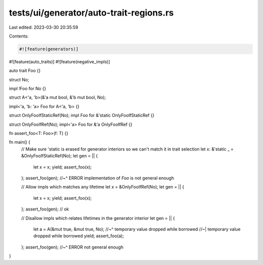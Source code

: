 tests/ui/generator/auto-trait-regions.rs
========================================

Last edited: 2023-03-30 20:35:59

Contents:

.. code-block:: rs

    #![feature(generators)]
#![feature(auto_traits)]
#![feature(negative_impls)]

auto trait Foo {}

struct No;

impl !Foo for No {}

struct A<'a, 'b>(&'a mut bool, &'b mut bool, No);

impl<'a, 'b: 'a> Foo for A<'a, 'b> {}

struct OnlyFooIfStaticRef(No);
impl Foo for &'static OnlyFooIfStaticRef {}

struct OnlyFooIfRef(No);
impl<'a> Foo for &'a OnlyFooIfRef {}

fn assert_foo<T: Foo>(f: T) {}

fn main() {
    // Make sure 'static is erased for generator interiors so we can't match it in trait selection
    let x: &'static _ = &OnlyFooIfStaticRef(No);
    let gen = || {
        let x = x;
        yield;
        assert_foo(x);
    };
    assert_foo(gen);
    //~^ ERROR implementation of `Foo` is not general enough

    // Allow impls which matches any lifetime
    let x = &OnlyFooIfRef(No);
    let gen = || {
        let x = x;
        yield;
        assert_foo(x);
    };
    assert_foo(gen); // ok

    // Disallow impls which relates lifetimes in the generator interior
    let gen = || {
        let a = A(&mut true, &mut true, No);
        //~^ temporary value dropped while borrowed
        //~| temporary value dropped while borrowed
        yield;
        assert_foo(a);
    };
    assert_foo(gen);
    //~^ ERROR not general enough
}


